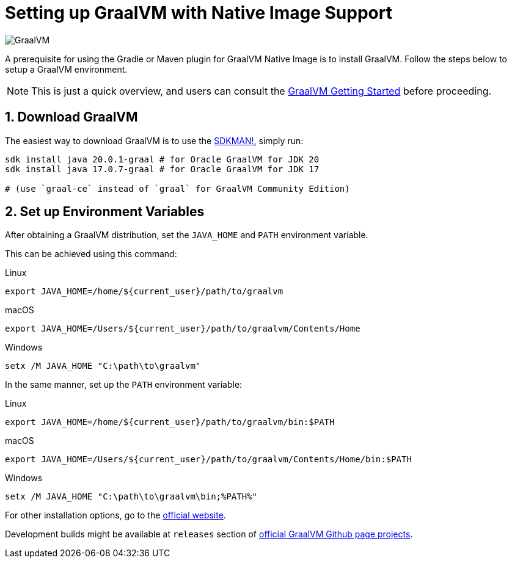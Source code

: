 = Setting up GraalVM with Native Image Support

image:https://www.graalvm.org/resources/img/logo-colored.svg[GraalVM]

A prerequisite for using the Gradle or Maven plugin for GraalVM Native Image is to install GraalVM.
Follow the steps below to setup a GraalVM environment.

[NOTE]
====
This is just a quick overview, and users can consult the https://www.graalvm.org/docs/getting-started/[GraalVM Getting Started] before proceeding.
====

== 1. Download GraalVM

The easiest way to download GraalVM is to use the https://sdkman.io/jdks[SDKMAN!], simply run:

```
sdk install java 20.0.1-graal # for Oracle GraalVM for JDK 20
sdk install java 17.0.7-graal # for Oracle GraalVM for JDK 17

# (use `graal-ce` instead of `graal` for GraalVM Community Edition)
```

== 2. Set up Environment Variables

After obtaining a GraalVM distribution, set the `JAVA_HOME` and `PATH` environment variable.

This can be achieved using this command:

.Linux
```bash
export JAVA_HOME=/home/${current_user}/path/to/graalvm
```

.macOS
```bash
export JAVA_HOME=/Users/${current_user}/path/to/graalvm/Contents/Home
```

.Windows
```batch
setx /M JAVA_HOME "C:\path\to\graalvm"
```

In the same manner, set up the `PATH` environment variable:

.Linux
```bash
export JAVA_HOME=/home/${current_user}/path/to/graalvm/bin:$PATH
```

.macOS
```bash
export JAVA_HOME=/Users/${current_user}/path/to/graalvm/Contents/Home/bin:$PATH

```

.Windows
```batch
setx /M JAVA_HOME "C:\path\to\graalvm\bin;%PATH%"
```

For other installation options, go to the https://www.graalvm.org/downloads/[official website].

Development builds might be available at `releases` section of https://github.com/graalvm/?q=graalvm-ce[official GraalVM Github page projects].